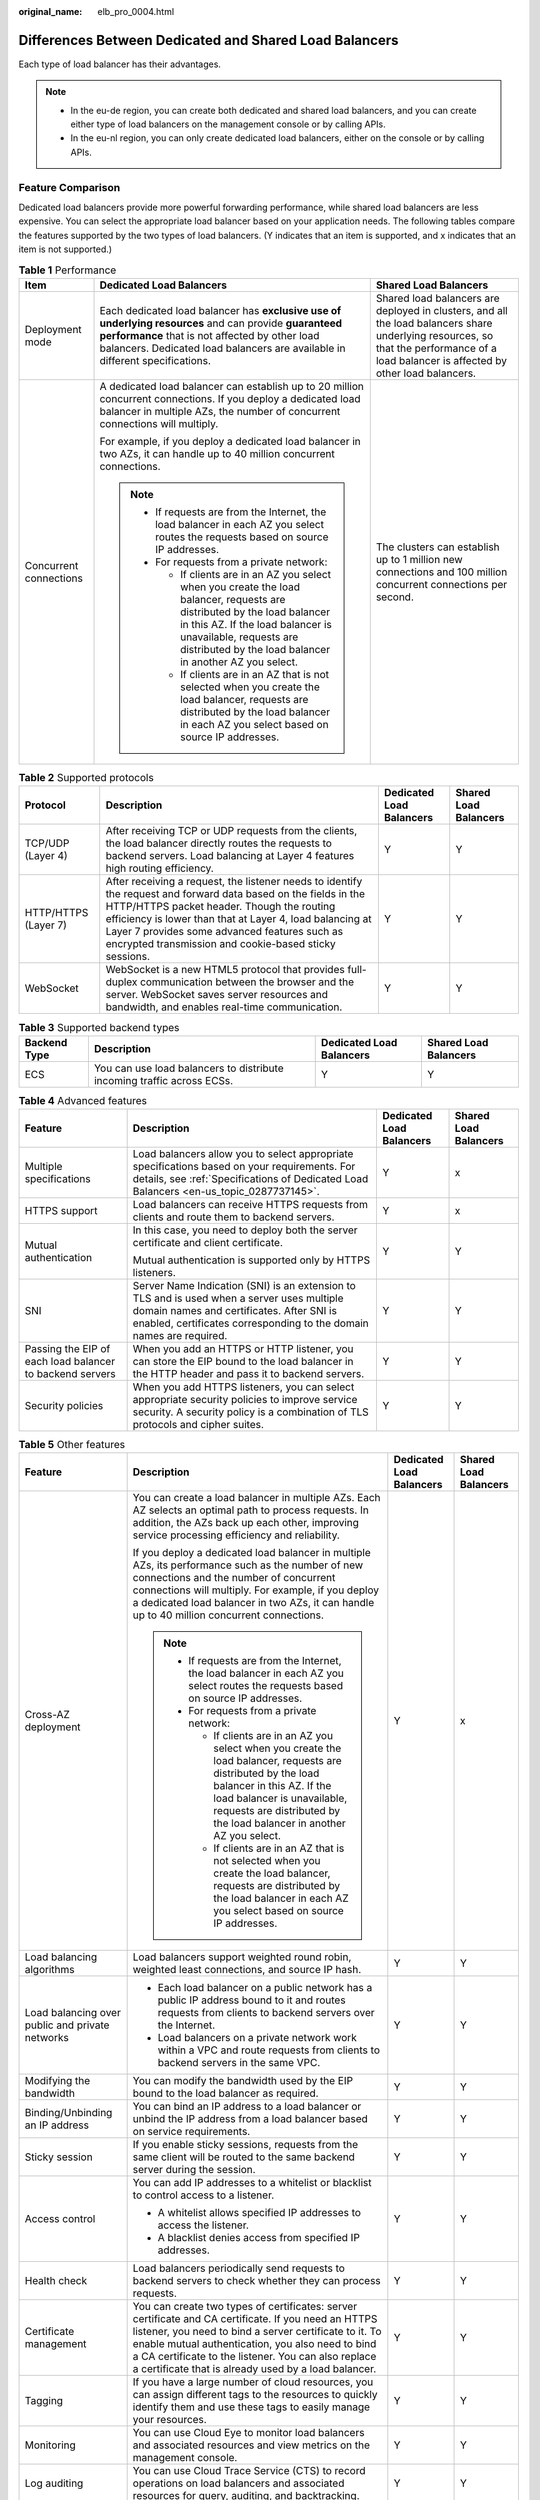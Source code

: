 :original_name: elb_pro_0004.html

.. _elb_pro_0004:

Differences Between Dedicated and Shared Load Balancers
=======================================================

Each type of load balancer has their advantages.

.. note::

   -  In the eu-de region, you can create both dedicated and shared load balancers, and you can create either type of load balancers on the management console or by calling APIs.
   -  In the eu-nl region, you can only create dedicated load balancers, either on the console or by calling APIs.

Feature Comparison
------------------

Dedicated load balancers provide more powerful forwarding performance, while shared load balancers are less expensive. You can select the appropriate load balancer based on your application needs. The following tables compare the features supported by the two types of load balancers. (Y indicates that an item is supported, and x indicates that an item is not supported.)

.. table:: **Table 1** Performance

   +------------------------+-------------------------------------------------------------------------------------------------------------------------------------------------------------------------------------------------------------------------------------------------------+----------------------------------------------------------------------------------------------------------------------------------------------------------------------------------------+
   | Item                   | Dedicated Load Balancers                                                                                                                                                                                                                              | Shared Load Balancers                                                                                                                                                                  |
   +========================+=======================================================================================================================================================================================================================================================+========================================================================================================================================================================================+
   | Deployment mode        | Each dedicated load balancer has **exclusive use of underlying resources** and can provide **guaranteed performance** that is not affected by other load balancers. Dedicated load balancers are available in different specifications.               | Shared load balancers are deployed in clusters, and all the load balancers share underlying resources, so that the performance of a load balancer is affected by other load balancers. |
   +------------------------+-------------------------------------------------------------------------------------------------------------------------------------------------------------------------------------------------------------------------------------------------------+----------------------------------------------------------------------------------------------------------------------------------------------------------------------------------------+
   | Concurrent connections | A dedicated load balancer can establish up to 20 million concurrent connections. If you deploy a dedicated load balancer in multiple AZs, the number of concurrent connections will multiply.                                                         | The clusters can establish up to 1 million new connections and 100 million concurrent connections per second.                                                                          |
   |                        |                                                                                                                                                                                                                                                       |                                                                                                                                                                                        |
   |                        | For example, if you deploy a dedicated load balancer in two AZs, it can handle up to 40 million concurrent connections.                                                                                                                               |                                                                                                                                                                                        |
   |                        |                                                                                                                                                                                                                                                       |                                                                                                                                                                                        |
   |                        | .. note::                                                                                                                                                                                                                                             |                                                                                                                                                                                        |
   |                        |                                                                                                                                                                                                                                                       |                                                                                                                                                                                        |
   |                        |    -  If requests are from the Internet, the load balancer in each AZ you select routes the requests based on source IP addresses.                                                                                                                    |                                                                                                                                                                                        |
   |                        |    -  For requests from a private network:                                                                                                                                                                                                            |                                                                                                                                                                                        |
   |                        |                                                                                                                                                                                                                                                       |                                                                                                                                                                                        |
   |                        |       -  If clients are in an AZ you select when you create the load balancer, requests are distributed by the load balancer in this AZ. If the load balancer is unavailable, requests are distributed by the load balancer in another AZ you select. |                                                                                                                                                                                        |
   |                        |       -  If clients are in an AZ that is not selected when you create the load balancer, requests are distributed by the load balancer in each AZ you select based on source IP addresses.                                                            |                                                                                                                                                                                        |
   +------------------------+-------------------------------------------------------------------------------------------------------------------------------------------------------------------------------------------------------------------------------------------------------+----------------------------------------------------------------------------------------------------------------------------------------------------------------------------------------+

.. table:: **Table 2** Supported protocols

   +----------------------+-------------------------------------------------------------------------------------------------------------------------------------------------------------------------------------------------------------------------------------------------------------------------------------------------------------------------------------+--------------------------+-----------------------+
   | Protocol             | Description                                                                                                                                                                                                                                                                                                                         | Dedicated Load Balancers | Shared Load Balancers |
   +======================+=====================================================================================================================================================================================================================================================================================================================================+==========================+=======================+
   | TCP/UDP (Layer 4)    | After receiving TCP or UDP requests from the clients, the load balancer directly routes the requests to backend servers. Load balancing at Layer 4 features high routing efficiency.                                                                                                                                                | Y                        | Y                     |
   +----------------------+-------------------------------------------------------------------------------------------------------------------------------------------------------------------------------------------------------------------------------------------------------------------------------------------------------------------------------------+--------------------------+-----------------------+
   | HTTP/HTTPS (Layer 7) | After receiving a request, the listener needs to identify the request and forward data based on the fields in the HTTP/HTTPS packet header. Though the routing efficiency is lower than that at Layer 4, load balancing at Layer 7 provides some advanced features such as encrypted transmission and cookie-based sticky sessions. | Y                        | Y                     |
   +----------------------+-------------------------------------------------------------------------------------------------------------------------------------------------------------------------------------------------------------------------------------------------------------------------------------------------------------------------------------+--------------------------+-----------------------+
   | WebSocket            | WebSocket is a new HTML5 protocol that provides full-duplex communication between the browser and the server. WebSocket saves server resources and bandwidth, and enables real-time communication.                                                                                                                                  | Y                        | Y                     |
   +----------------------+-------------------------------------------------------------------------------------------------------------------------------------------------------------------------------------------------------------------------------------------------------------------------------------------------------------------------------------+--------------------------+-----------------------+

.. table:: **Table 3** Supported backend types

   +--------------+------------------------------------------------------------------------+--------------------------+-----------------------+
   | Backend Type | Description                                                            | Dedicated Load Balancers | Shared Load Balancers |
   +==============+========================================================================+==========================+=======================+
   | ECS          | You can use load balancers to distribute incoming traffic across ECSs. | Y                        | Y                     |
   +--------------+------------------------------------------------------------------------+--------------------------+-----------------------+

.. table:: **Table 4** Advanced features

   +----------------------------------------------------------+---------------------------------------------------------------------------------------------------------------------------------------------------------------------------------------------------------------+--------------------------+-----------------------+
   | Feature                                                  | Description                                                                                                                                                                                                   | Dedicated Load Balancers | Shared Load Balancers |
   +==========================================================+===============================================================================================================================================================================================================+==========================+=======================+
   | Multiple specifications                                  | Load balancers allow you to select appropriate specifications based on your requirements. For details, see :ref:`Specifications of Dedicated Load Balancers <en-us_topic_0287737145>`.                        | Y                        | x                     |
   +----------------------------------------------------------+---------------------------------------------------------------------------------------------------------------------------------------------------------------------------------------------------------------+--------------------------+-----------------------+
   | HTTPS support                                            | Load balancers can receive HTTPS requests from clients and route them to backend servers.                                                                                                                     | Y                        | x                     |
   +----------------------------------------------------------+---------------------------------------------------------------------------------------------------------------------------------------------------------------------------------------------------------------+--------------------------+-----------------------+
   | Mutual authentication                                    | In this case, you need to deploy both the server certificate and client certificate.                                                                                                                          | Y                        | Y                     |
   |                                                          |                                                                                                                                                                                                               |                          |                       |
   |                                                          | Mutual authentication is supported only by HTTPS listeners.                                                                                                                                                   |                          |                       |
   +----------------------------------------------------------+---------------------------------------------------------------------------------------------------------------------------------------------------------------------------------------------------------------+--------------------------+-----------------------+
   | SNI                                                      | Server Name Indication (SNI) is an extension to TLS and is used when a server uses multiple domain names and certificates. After SNI is enabled, certificates corresponding to the domain names are required. | Y                        | Y                     |
   +----------------------------------------------------------+---------------------------------------------------------------------------------------------------------------------------------------------------------------------------------------------------------------+--------------------------+-----------------------+
   | Passing the EIP of each load balancer to backend servers | When you add an HTTPS or HTTP listener, you can store the EIP bound to the load balancer in the HTTP header and pass it to backend servers.                                                                   | Y                        | Y                     |
   +----------------------------------------------------------+---------------------------------------------------------------------------------------------------------------------------------------------------------------------------------------------------------------+--------------------------+-----------------------+
   | Security policies                                        | When you add HTTPS listeners, you can select appropriate security policies to improve service security. A security policy is a combination of TLS protocols and cipher suites.                                | Y                        | Y                     |
   +----------------------------------------------------------+---------------------------------------------------------------------------------------------------------------------------------------------------------------------------------------------------------------+--------------------------+-----------------------+

.. table:: **Table 5** Other features

   +-------------------------------------------------+-----------------------------------------------------------------------------------------------------------------------------------------------------------------------------------------------------------------------------------------------------------------------------------------------------------------------------------+--------------------------+-----------------------+
   | Feature                                         | Description                                                                                                                                                                                                                                                                                                                       | Dedicated Load Balancers | Shared Load Balancers |
   +=================================================+===================================================================================================================================================================================================================================================================================================================================+==========================+=======================+
   | Cross-AZ deployment                             | You can create a load balancer in multiple AZs. Each AZ selects an optimal path to process requests. In addition, the AZs back up each other, improving service processing efficiency and reliability.                                                                                                                            | Y                        | x                     |
   |                                                 |                                                                                                                                                                                                                                                                                                                                   |                          |                       |
   |                                                 | If you deploy a dedicated load balancer in multiple AZs, its performance such as the number of new connections and the number of concurrent connections will multiply. For example, if you deploy a dedicated load balancer in two AZs, it can handle up to 40 million concurrent connections.                                    |                          |                       |
   |                                                 |                                                                                                                                                                                                                                                                                                                                   |                          |                       |
   |                                                 | .. note::                                                                                                                                                                                                                                                                                                                         |                          |                       |
   |                                                 |                                                                                                                                                                                                                                                                                                                                   |                          |                       |
   |                                                 |    -  If requests are from the Internet, the load balancer in each AZ you select routes the requests based on source IP addresses.                                                                                                                                                                                                |                          |                       |
   |                                                 |    -  For requests from a private network:                                                                                                                                                                                                                                                                                        |                          |                       |
   |                                                 |                                                                                                                                                                                                                                                                                                                                   |                          |                       |
   |                                                 |       -  If clients are in an AZ you select when you create the load balancer, requests are distributed by the load balancer in this AZ. If the load balancer is unavailable, requests are distributed by the load balancer in another AZ you select.                                                                             |                          |                       |
   |                                                 |       -  If clients are in an AZ that is not selected when you create the load balancer, requests are distributed by the load balancer in each AZ you select based on source IP addresses.                                                                                                                                        |                          |                       |
   +-------------------------------------------------+-----------------------------------------------------------------------------------------------------------------------------------------------------------------------------------------------------------------------------------------------------------------------------------------------------------------------------------+--------------------------+-----------------------+
   | Load balancing algorithms                       | Load balancers support weighted round robin, weighted least connections, and source IP hash.                                                                                                                                                                                                                                      | Y                        | Y                     |
   +-------------------------------------------------+-----------------------------------------------------------------------------------------------------------------------------------------------------------------------------------------------------------------------------------------------------------------------------------------------------------------------------------+--------------------------+-----------------------+
   | Load balancing over public and private networks | -  Each load balancer on a public network has a public IP address bound to it and routes requests from clients to backend servers over the Internet.                                                                                                                                                                              | Y                        | Y                     |
   |                                                 | -  Load balancers on a private network work within a VPC and route requests from clients to backend servers in the same VPC.                                                                                                                                                                                                      |                          |                       |
   +-------------------------------------------------+-----------------------------------------------------------------------------------------------------------------------------------------------------------------------------------------------------------------------------------------------------------------------------------------------------------------------------------+--------------------------+-----------------------+
   | Modifying the bandwidth                         | You can modify the bandwidth used by the EIP bound to the load balancer as required.                                                                                                                                                                                                                                              | Y                        | Y                     |
   +-------------------------------------------------+-----------------------------------------------------------------------------------------------------------------------------------------------------------------------------------------------------------------------------------------------------------------------------------------------------------------------------------+--------------------------+-----------------------+
   | Binding/Unbinding an IP address                 | You can bind an IP address to a load balancer or unbind the IP address from a load balancer based on service requirements.                                                                                                                                                                                                        | Y                        | Y                     |
   +-------------------------------------------------+-----------------------------------------------------------------------------------------------------------------------------------------------------------------------------------------------------------------------------------------------------------------------------------------------------------------------------------+--------------------------+-----------------------+
   | Sticky session                                  | If you enable sticky sessions, requests from the same client will be routed to the same backend server during the session.                                                                                                                                                                                                        | Y                        | Y                     |
   +-------------------------------------------------+-----------------------------------------------------------------------------------------------------------------------------------------------------------------------------------------------------------------------------------------------------------------------------------------------------------------------------------+--------------------------+-----------------------+
   | Access control                                  | You can add IP addresses to a whitelist or blacklist to control access to a listener.                                                                                                                                                                                                                                             | Y                        | Y                     |
   |                                                 |                                                                                                                                                                                                                                                                                                                                   |                          |                       |
   |                                                 | -  A whitelist allows specified IP addresses to access the listener.                                                                                                                                                                                                                                                              |                          |                       |
   |                                                 | -  A blacklist denies access from specified IP addresses.                                                                                                                                                                                                                                                                         |                          |                       |
   +-------------------------------------------------+-----------------------------------------------------------------------------------------------------------------------------------------------------------------------------------------------------------------------------------------------------------------------------------------------------------------------------------+--------------------------+-----------------------+
   | Health check                                    | Load balancers periodically send requests to backend servers to check whether they can process requests.                                                                                                                                                                                                                          | Y                        | Y                     |
   +-------------------------------------------------+-----------------------------------------------------------------------------------------------------------------------------------------------------------------------------------------------------------------------------------------------------------------------------------------------------------------------------------+--------------------------+-----------------------+
   | Certificate management                          | You can create two types of certificates: server certificate and CA certificate. If you need an HTTPS listener, you need to bind a server certificate to it. To enable mutual authentication, you also need to bind a CA certificate to the listener. You can also replace a certificate that is already used by a load balancer. | Y                        | Y                     |
   +-------------------------------------------------+-----------------------------------------------------------------------------------------------------------------------------------------------------------------------------------------------------------------------------------------------------------------------------------------------------------------------------------+--------------------------+-----------------------+
   | Tagging                                         | If you have a large number of cloud resources, you can assign different tags to the resources to quickly identify them and use these tags to easily manage your resources.                                                                                                                                                        | Y                        | Y                     |
   +-------------------------------------------------+-----------------------------------------------------------------------------------------------------------------------------------------------------------------------------------------------------------------------------------------------------------------------------------------------------------------------------------+--------------------------+-----------------------+
   | Monitoring                                      | You can use Cloud Eye to monitor load balancers and associated resources and view metrics on the management console.                                                                                                                                                                                                              | Y                        | Y                     |
   +-------------------------------------------------+-----------------------------------------------------------------------------------------------------------------------------------------------------------------------------------------------------------------------------------------------------------------------------------------------------------------------------------+--------------------------+-----------------------+
   | Log auditing                                    | You can use Cloud Trace Service (CTS) to record operations on load balancers and associated resources for query, auditing, and backtracking.                                                                                                                                                                                      | Y                        | Y                     |
   +-------------------------------------------------+-----------------------------------------------------------------------------------------------------------------------------------------------------------------------------------------------------------------------------------------------------------------------------------------------------------------------------------+--------------------------+-----------------------+

